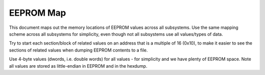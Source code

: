 EEPROM Map
==========

This document maps out the memory locations of EEPROM values across all subsystems. Use the same mapping scheme across all subsystems for simplicity, even though not all subsystems use all values/types of data.

Try to start each section/block of related values on an address that is a multiple of 16 (0x10), to make it easier to see the sections of related values when dumping EEPROM contents to a file.

Use 4-byte values (dwords, i.e. double words) for all values - for simplicity and we have plenty of EEPROM space. Note all values are stored as little-endian in EEPROM and in the hexdump.

.. list-table::
    :header-rows: 1

    * - Address (bytes)
      - Section
      - Value
      - Subsystem(s)
    * - 0x00
      - Uptime
      - Restart count
    * - 0x04
      - Uptime
      - Restart date
      - OBC
    * - 0x08
      - Uptime
      - Restart time
      - OBC
    * - 0x0C
      - Uptime
      - Restart reason
    * - 0x20
      - Comms
      - Comms delay done
    * - 0x40
      - Memory
      - EPS_HK current block number
    * - 0x44
      - Memory
      - PAY_HK current block number
    * - 0x48
      - Memory
      - PAY_OPT current block number
    * - 0x4C
      - Memory
      - Command log current block number
    * - 0x60
      - EPS Heaters
      - Heater 1 shadow setpoint
    * - 0x64
      - EPS Heaters
      - Heater 2 shadow setpoint
    * - 0x68
      - EPS Heaters
      - Heater 1 sun setpoint
    * - 0x6C
      - EPS Heaters
      - Heater 2 sun setpoint
    * - 0x80
      - PAY Heaters
      - Heaters 1-4 setpoint
    * - 0x84
      - PAY Heaters
      - Heater 5 setpoint
